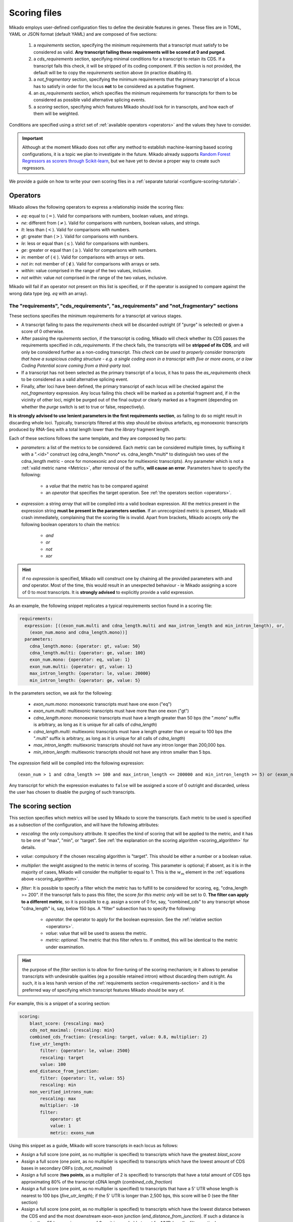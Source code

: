 .. _scoring_files:

Scoring files
=============

Mikado employs user-defined configuration files to define the desirable features in genes. These files are in TOML, YAML or JSON format (default YAML) and are composed of five sections:

  #. a *requirements* section, specifying the minimum requirements that a transcript must satisfy to be considered as valid. **Any transcript failing these requirements will be scored at 0 and purged.**
  #. a *cds_requirements* section, specifying minimal conditions for a transcript to retain its CDS. If a transcript fails this check, it will be stripped of its coding component. If this section is not provided, the default will be to copy the *requirements* section above (in practice disabling it).
  #. a *not_fragmentary* section, specifying the minimum requirements that the primary transcript of a locus has to satisfy in order for the locus **not** to be considered as a putative fragment.
  #. an *as_requirements* section, which specifies the minimum requirements for transcripts for them to be considered as possible valid alternative splicing events.
  #. a *scoring* section, specifying which features Mikado should look for in transcripts, and how each of them will be weighted.

Conditions are specified using a strict set of :ref:`available operators <operators>` and the values they have to consider.

.. important:: Although at the moment Mikado does not offer any method to establish machine-learning based scoring configurations, it is a topic we plan to investigate in the future. Mikado already supports `Random Forest Regressors as scorers through Scikit-learn <http://scikit-learn.org/stable/modules/generated/sklearn.ensemble.RandomForestRegressor.html>`_, but we have yet to devise a proper way to create such regressors.

We provide a guide on how to write your own scoring files in a :ref:`separate tutorial <configure-scoring-tutorial>`.

.. _operators:

Operators
~~~~~~~~~

Mikado allows the following operators to express a relationship inside the scoring files:

* *eq*: equal to (:math:`=`). Valid for comparisons with numbers, boolean values, and strings.
* *ne*: different from (:math:`\neq`). Valid for comparisons with numbers, boolean values, and strings.
* *lt*: less than (:math:`<`). Valid for comparisons with numbers.
* *gt*: greater than (:math:`>`). Valid for comparisons with numbers.
* *le*: less or equal than (:math:`\le`). Valid for comparisons with numbers.
* *ge*: greater or equal than (:math:`\ge`). Valid for comparisons with numbers.
* *in*: member of (:math:`\in`). Valid for comparisons with arrays or sets.
* *not in*: not member of (:math:`\notin`). Valid for comparisons with arrays or sets.
* *within*: value comprised in the range of the two values, inclusive.
* *not within*: value *not* comprised in the range of the two values, inclusive.

Mikado will fail if an operator not present on this list is specified, or if the operator is assigned to compare against the wrong data type (eg. *eq* with an array).

.. _requirements-section:

The "requirements", "cds_requirements", "as_requirements" and "not_fragmentary" sections
----------------------------------------------------------------------------------------

These sections specifies the minimum requirements for a transcript at various stages.

* A transcript failing to pass the *requirements* check will be discarded outright (if "purge" is selected) or given a
  score of 0 otherwise.
* After passing the *rquirements* section, if the transcript is coding, Mikado will check whether its CDS passes the
  requirements specified in *cds_requirements*. If the check fails, the transcripts will be **stripped of its CDS**, and
  will only be considered further as a non-coding transcript. *This check can be used to properly consider transcripts
  that have a suspicious coding structure - e.g. a single coding exon in a transcript with five or more exons, or a low
  Coding Potential score coming from a third-party tool*.
* If a transcript has not been selected as the primary transcript of a locus, it has to pass the *as_requirements* check
  to be considered as a valid alternative splicing event.
* Finally, after loci have been defined, the primary transcript of each locus will be checked against the
  *not_fragmentary* expression. Any locus failing this check will be marked as a potential fragment and, if in the
  vicinity of other loci, might be purged out of the final output or clearly marked as a fragment (depending on whether
  the *purge* switch is set to true or false, respectively).

**It is strongly advised to use lenient parameters in the first requirements section**, as failing to do so might result
in discarding whole loci. Typically, transcripts filtered at this step should be obvious artefacts, eg monoexonic
transcripts produced by RNA-Seq with a total length lower than the *library* fragment length.

Each of these sections follows the same template, and they are composed by two parts:

* *parameters*: a list of the metrics to be considered. Each metric can be considered multiple times, by suffixing
  it with a ".<id>" construct (eg cdna_length.*mono* vs. cdna_length.*multi* to distinguish two uses of the cdna_length
  metric - once for monoexonic and once for multiexonic transcripts). Any parameter which is not a :ref:`valid metric
  name <Metrics>`, after removal of the suffix, **will cause an error**. Parameters have to specify the following:

    * a *value* that the metric has to be compared against
    * an *operator* that specifies the target operation. See :ref:`the operators section <operators>`.

* *expression*: a string *array* that will be compiled into a valid boolean expression. All the metrics present in the
  expression string **must be present in the parameters section**. If an unrecognized metric is present, Mikado will
  crash immediately, complaining that the scoring file is invalid. Apart from brackets, Mikado accepts only the
  following boolean operators to chain the metrics:

    * *and*
    * *or*
    * *not*
    * *xor*

.. hint:: if no *expression* is specified, Mikado will construct one by chaining all the provided parameters with and
   *and* operator. Most of the time, this would result in an unexpected behaviour - ie Mikado assigning a score of 0 to
   most transcripts. It is **strongly advised** to explicitly provide a valid expression.

As an example, the following snippet replicates a typical requirements section found in a scoring file:

.. code-block:: yaml

    requirements:
      expression: [((exon_num.multi and cdna_length.multi and max_intron_length and min_intron_length), or,
        (exon_num.mono and cdna_length.mono))]
      parameters:
        cdna_length.mono: {operator: gt, value: 50}
        cdna_length.multi: {operator: ge, value: 100}
        exon_num.mono: {operator: eq, value: 1}
        exon_num.multi: {operator: gt, value: 1}
        max_intron_length: {operator: le, value: 20000}
        min_intron_length: {operator: ge, value: 5}

In the parameters section, we ask for the following:

        * *exon_num.mono*: monoexonic transcripts must have one exon ("eq")
        * *exon_num.multi*: multiexonic transcripts must have more than one exon ("gt")
        * *cdna_length.mono*: monoexonic transcripts must have a length greater than 50 bps (the ".mono" suffix is
          arbitrary, as long as it is unique for all calls of *cdna_length*)
        * *cdna_length.multi*: multiexonic transcripts must have a length greater than or equal to 100 bps (the ".multi"
          suffix is arbitrary, as long as it is unique for all calls of *cdna_length*)
        * *max_intron_length*: multiexonic transcripts should not have any intron longer than 200,000 bps.
        * *min_intron_length*: multiexonic transcripts should not have any intron smaller than 5 bps.

The *expression* field will be compiled into the following expression::

        (exon_num > 1 and cdna_length >= 100 and max_intron_length <= 200000 and min_intron_length >= 5) or (exon_num == 1 and cdna_length > 50)


Any transcript for which the expression evaluates to ``false`` will be assigned a score of 0 outright and discarded,
unless the user has chosen to disable the purging of such transcripts.

.. _scoring-section:

The scoring section
~~~~~~~~~~~~~~~~~~~

This section specifies which metrics will be used by Mikado to score the transcripts. Each metric to be used is
specified as a subsection of the configuration, and will have the following attributes:

* *rescaling*: the only compulsory attribute. It specifies the kind of scoring that will be applied to the metric, and
  it has to be one of "max", "min", or "target". See :ref:`the explanation on the scoring algorithm <scoring_algorithm>`
  for details.
* *value*: compulsory if the chosen rescaling algorithm is "target". This should be either a number or a boolean value.
* *multiplier*: the weight assigned to the metric in terms of scoring. This parameter is optional; if absent, as it is
  in the majority of cases, Mikado will consider the multiplier to equal to 1. This is the :math:`w_{m}` element in the
  :ref:`equations above <scoring_algorithm>`.
* *filter*: It is possible to specify a filter which the metric has to fulfill to be considered for scoring, eg,
  "cdna_length >= 200". If the transcript fails to pass this filter, the score *for this metric only* will be set to 0.
  **The filter can apply to a different metric**, so it is possible to e.g. assign a score of 0 for, say, "combined_cds"
  to any transcript whose "cdna_length" is, say, below 150 bps.
  A "filter" subsection has to specify the following:

    * *operator*: the operator to apply for the boolean expression. See the :ref:`relative section <operators>`.
    * *value*: value that will be used to assess the metric.
    * *metric*: *optional*. The metric that this filter refers to. If omitted, this will be identical to the metric
      under examination.

.. hint:: the purpose of the *filter* section is to allow for fine-tuning of the scoring mechanism; ie it allows to
          penalise transcripts with undesirable qualities (eg a possible retained intron) without discarding them
          outright. As such, it is a less harsh version of the :ref:`requirements section <requirements-section>` and
          it is the preferred way of specifying which transcript features Mikado should be wary of.

For example, this is a snippet of a scoring section:

.. code-block:: yaml

    scoring:
        blast_score: {rescaling: max}
        cds_not_maximal: {rescaling: min}
        combined_cds_fraction: {rescaling: target, value: 0.8, multiplier: 2}
        five_utr_length:
            filter: {operator: le, value: 2500}
            rescaling: target
            value: 100
        end_distance_from_junction:
            filter: {operator: lt, value: 55}
            rescaling: min
        non_verified_introns_num:
            rescaling: max
            multiplier: -10
            filter:
                operator: gt
                value: 1
                metric: exons_num


Using this snippet as a guide, Mikado will score transcripts in each locus as follows:

* Assign a full score (one point, as no multiplier is specified) to transcripts which have the greatest *blast_score*
* Assign a full score (one point, as no multiplier is specified) to transcripts which have the lowest amount of CDS
  bases in secondary ORFs (*cds_not_maximal*)
* Assign a full score (**two points**, as a multiplier of 2 is specified) to transcripts that have a total amount of CDS
  bps approximating 80% of the transcript cDNA length (*combined_cds_fraction*)
* Assign a full score (one point, as no multiplier is specified) to transcripts that have a 5' UTR whose length is
  nearest to 100 bps (*five_utr_length*); if the 5' UTR is longer than 2,500 bps, this score will be 0
  (see the filter section)
* Assign a full score (one point, as no multiplier is specified) to transcripts which have the lowest distance between
  the CDS end and the most downstream exon-exon junction (*end_distance_from_junction*). If such a distance is greater
  than 55 bps, assign a score of 0, as it is a probable target for NMD (see the filter section).
* Assign a maximum penalty (**minus 10 points**, as a **negative** multiplier is specified) to the transcript with the
  highest number of non-verified introns in the locus.

  * Again, we are using a "filter" section to define which transcripts will be exempted from this scoring
    (in this case, a penalty)
  * However, please note that we are using the keyword **metric** in this section. This tells Mikado to check a
    *different* metric for evaluating the filter. Nominally, in this case we are excluding from the penalty any
    *monoexonic* transcript. This makes sense as a monoexonic transcript will never have an intron to be confirmed to
    start with.

.. note:: The possibility of using different metrics for the "filter" section is present from Mikado 1.3 onwards.

.. _Metrics:

Metrics
~~~~~~~

These are all the metrics available to quantify transcripts. The documentation for this section has been generated using
the :ref:`metrics utility <metrics-command>`.

Metrics belong to one of the following categories:

* **Descriptive**: these metrics merely provide a description of the transcript (eg its ID) and are not used for scoring.

* **cDNA**: these metrics refer to basic features of any transcript such as its number of exons, its cDNA length, etc.

* **Intron**: these metrics refer to features related to the number of introns and their lengths.

* **CDS**: these metrics refer to features related to the CDS assigned to the transcript.

* **UTR**: these metrics refer to features related to the UTR of the transcript. In the case in which a transcript has
  been assigned multiple ORFs, unless otherwise stated the UTR metrics will be derived only considering the *selected*
  ORF, not the combination of all of them.

* **Locus**: these metrics refer to features of the transcript in relationship to all other transcripts in its locus, eg
  how many of the introns present in the locus are present in the transcript. These metrics are calculated by Mikado during the picking phase, and as such their value can vary during the different stages as the transcripts are shifted to different groups.

* **External**: these metrics are derived from accessory data that is recovered for the transcript during the run time.
  Examples include data regarding the number of introns confirmed by external programs such as Portcullis, or the BLAST
  score of the best hits.

* **Attributes**: these metrics are extracted at runtime from attributes present in the input files. An example of this
  could be the TPM or FPKM values assigned to transcripts by rna expression analysis software.

.. hint:: Starting from version 1 beta8, Mikado allows to use externally defined metrics for the transcripts. These can
          be accessed using the keyword "external.<name of the metrics>" within the *configuration* file. See the
          :ref:`relevant section <external-metrics>` for details.

.. hint:: Starting from version 2, Mikado allows to use attribute defined metrics for the transcripts. These can be
          accessed using the keyword "attributes.<name of the metric>" within the *scoring* file. See the
          :ref:`relevant section <attributes-metrics>` for details.

.. important:: Starting from Mikado 1 beta 8, it is possible to use metrics with values between 0 and 1 directly as
               scores, without rescaling. From Mikado 2, it is also possible to treat values that are between 0 and 100
               in the same way; Mikado will convert them automatically to be between 0 and 1, internally.
               It is also possible to instruct Mikado, during scoring, to use certain values as percentages by adding the
               :code:`percentage = True` for the scoring parameter.

.. topic:: Available metrics

+-------------------------------------+-----------------------------------------------------------+-------------+-------------+--------------+
| Metric name                         | Description                                               | Category    | Data type   | Usable raw   |
+=====================================+===========================================================+=============+=============+==============+
+-------------------------------------+-----------------------------------------------------------+-------------+-------------+--------------+
| tid                                 | ID of the transcript - cannot be an undefined value.      | Descriptive | str         | False        |
|                                     | Alias of id.                                              |             |             |              |
+-------------------------------------+-----------------------------------------------------------+-------------+-------------+--------------+
| parent                              | Name of the parent feature of the transcript.             | Descriptive | str         | False        |
+-------------------------------------+-----------------------------------------------------------+-------------+-------------+--------------+
| score                               | Numerical value which summarizes the reliability of the   | Descriptive | str         | False        |
|                                     | transcript.                                               |             |             |              |
+-------------------------------------+-----------------------------------------------------------+-------------+-------------+--------------+
| external_scores                     | **SPECIAL** this Namespace contains all the information   | External    | Namespace   | True         |
|                                     | regarding external scores for the transcript. If an       |             |             |              |
|                                     | absent property is not defined in the Namespace, Mikado   |             |             |              |
|                                     | will set a default value of 0 into the Namespace and      |             |             |              |
|                                     | return it.                                                |             |             |              |
+-------------------------------------+-----------------------------------------------------------+-------------+-------------+--------------+
| alias                               | This property returns the alias of the transcript, if     | Descriptive | str         | False        |
|                                     | present, else its ID                                      |             |             |              |
+-------------------------------------+-----------------------------------------------------------+-------------+-------------+--------------+
| best_bits                           | Metric that returns the best BitS associated with the     | External    | float       | False        |
|                                     | transcript.                                               |             |             |              |
+-------------------------------------+-----------------------------------------------------------+-------------+-------------+--------------+
| blast_identity                      | This metric will return the alignment identity for the    | External    | float       | True         |
|                                     | best BLAST hit according to the evalue. If no BLAST hits  |             |             |              |
|                                     | are available for the sequence, it will return 0.         |             |             |              |
|                                     | :return: :return:                                         |             |             |              |
+-------------------------------------+-----------------------------------------------------------+-------------+-------------+--------------+
| blast_query_coverage                | This metric will return the **query** coverage for the    | External    | float       | True         |
|                                     | best BLAST hit according to the evalue. If no BLAST hits  |             |             |              |
|                                     | are available for the sequence, it will return 0.         |             |             |              |
|                                     | :return:                                                  |             |             |              |
+-------------------------------------+-----------------------------------------------------------+-------------+-------------+--------------+
| blast_score                         | Interchangeable alias for testing different blast-related | External    | float       | False        |
|                                     | scores. Current: best bit score.                          |             |             |              |
+-------------------------------------+-----------------------------------------------------------+-------------+-------------+--------------+
| blast_target_coverage               | This metric will return the **target** coverage for the   | External    | float       | True         |
|                                     | best BLAST hit according to the evalue. If no BLAST hits  |             |             |              |
|                                     | are available for the sequence, it will return 0.         |             |             |              |
|                                     | :return: :return:                                         |             |             |              |
+-------------------------------------+-----------------------------------------------------------+-------------+-------------+--------------+
| canonical_intron_proportion         | This metric returns the proportion of canonical introns   | Intron      | float       | True         |
|                                     | of the transcript on its total number of introns.         |             |             |              |
+-------------------------------------+-----------------------------------------------------------+-------------+-------------+--------------+
| cdna_length                         | This property returns the length of the transcript.       | cDNA        | int         | False        |
+-------------------------------------+-----------------------------------------------------------+-------------+-------------+--------------+
| cds_disrupted_by_ri                 | This property describes whether the CDS is interrupted    | Locus       | bool        | True         |
|                                     | within a retained intron.                                 |             |             |              |
+-------------------------------------+-----------------------------------------------------------+-------------+-------------+--------------+
| cds_not_maximal                     | This property returns the length of the CDS excluded from | CDS         | int         | False        |
|                                     | the selected ORF.                                         |             |             |              |
+-------------------------------------+-----------------------------------------------------------+-------------+-------------+--------------+
| cds_not_maximal_fraction            | This property returns the fraction of bases not in the    | CDS         | float       | True         |
|                                     | selected ORF compared to the total number of CDS bases in |             |             |              |
|                                     | the cDNA.                                                 |             |             |              |
+-------------------------------------+-----------------------------------------------------------+-------------+-------------+--------------+
| combined_cds_fraction               | This property return the percentage of the CDS part of    | CDS         | float       | True         |
|                                     | the transcript vs. the cDNA length                        |             |             |              |
+-------------------------------------+-----------------------------------------------------------+-------------+-------------+--------------+
| combined_cds_intron_fraction        | This property returns the fraction of CDS introns of the  | Locus       | float       | True         |
|                                     | transcript vs. the total number of CDS introns in the     |             |             |              |
|                                     | Locus. If the transcript is by itself, it returns 1.      |             |             |              |
+-------------------------------------+-----------------------------------------------------------+-------------+-------------+--------------+
| combined_cds_length                 | This property return the length of the CDS part of the    | CDS         | int         | False        |
|                                     | transcript.                                               |             |             |              |
+-------------------------------------+-----------------------------------------------------------+-------------+-------------+--------------+
| combined_cds_locus_fraction         | This metric returns the fraction of CDS bases of the      | Locus       | float       | True         |
|                                     | transcript vs. the total of CDS bases in the locus.       |             |             |              |
+-------------------------------------+-----------------------------------------------------------+-------------+-------------+--------------+
| combined_cds_num                    | This property returns the number of non-overlapping CDS   | CDS         | int         | False        |
|                                     | segments in the transcript.                               |             |             |              |
+-------------------------------------+-----------------------------------------------------------+-------------+-------------+--------------+
| combined_cds_num_fraction           | This property returns the fraction of non-overlapping CDS | CDS         | float       | True         |
|                                     | segments in the transcript vs. the total number of exons  |             |             |              |
+-------------------------------------+-----------------------------------------------------------+-------------+-------------+--------------+
| combined_utr_fraction               | This property returns the fraction of the cDNA which is   | UTR         | float       | True         |
|                                     | not coding according to any ORF. Complement of            |             |             |              |
|                                     | combined_cds_fraction                                     |             |             |              |
+-------------------------------------+-----------------------------------------------------------+-------------+-------------+--------------+
| combined_utr_length                 | This property return the length of the UTR part of the    | UTR         | int         | False        |
|                                     | transcript.                                               |             |             |              |
+-------------------------------------+-----------------------------------------------------------+-------------+-------------+--------------+
| end_distance_from_junction          | This metric returns the cDNA distance between the stop    | CDS         | int         | False        |
|                                     | codon and the last junction in the transcript. In many    |             |             |              |
|                                     | eukaryotes, this distance cannot exceed 50-55 bps         |             |             |              |
|                                     | otherwise the transcript becomes a target of NMD. If the  |             |             |              |
|                                     | transcript is not coding or there is no junction          |             |             |              |
|                                     | downstream of the stop codon, the metric returns 0. This  |             |             |              |
|                                     | metric considers the combined CDS end.                    |             |             |              |
+-------------------------------------+-----------------------------------------------------------+-------------+-------------+--------------+
| end_distance_from_tes               | This property returns the distance of the end of the      | CDS         | int         | False        |
|                                     | combined CDS from the transcript end site. If no CDS is   |             |             |              |
|                                     | defined, it defaults to 0.                                |             |             |              |
+-------------------------------------+-----------------------------------------------------------+-------------+-------------+--------------+
| exon_fraction                       | This property returns the fraction of exons of the        | Locus       | float       | True         |
|                                     | transcript which are contained in the sublocus. If the    |             |             |              |
|                                     | transcript is by itself, it returns 1. Set from outside.  |             |             |              |
+-------------------------------------+-----------------------------------------------------------+-------------+-------------+--------------+
| exon_num                            | This property returns the number of exons of the          | cDNA        | int         | False        |
|                                     | transcript.                                               |             |             |              |
+-------------------------------------+-----------------------------------------------------------+-------------+-------------+--------------+
| five_utr_length                     | Returns the length of the 5' UTR of the selected ORF.     | UTR         | float       | False        |
+-------------------------------------+-----------------------------------------------------------+-------------+-------------+--------------+
| five_utr_num                        | This property returns the number of 5' UTR segments for   | UTR         | int         | False        |
|                                     | the selected ORF.                                         |             |             |              |
+-------------------------------------+-----------------------------------------------------------+-------------+-------------+--------------+
| five_utr_num_complete               | This property returns the number of 5' UTR segments for   | UTR         | int         | False        |
|                                     | the selected ORF, considering only those which are        |             |             |              |
|                                     | complete exons.                                           |             |             |              |
+-------------------------------------+-----------------------------------------------------------+-------------+-------------+--------------+
| has_start_codon                     | Boolean. True if the selected ORF has a start codon.      | CDS         | bool        | False        |
+-------------------------------------+-----------------------------------------------------------+-------------+-------------+--------------+
| has_stop_codon                      | Boolean. True if the selected ORF has a stop codon.       | CDS         | bool        | False        |
+-------------------------------------+-----------------------------------------------------------+-------------+-------------+--------------+
| highest_cds_exon_number             | This property returns the maximum number of CDS segments  | CDS         | int         | False        |
|                                     | among the ORFs; this number can refer to an ORF           |             |             |              |
|                                     | *DIFFERENT* from the maximal ORF.                         |             |             |              |
+-------------------------------------+-----------------------------------------------------------+-------------+-------------+--------------+
| highest_cds_exons_num               | Returns the number of CDS segments in the selected ORF    | CDS         | int         | False        |
|                                     | (irrespective of the number of exons involved)            |             |             |              |
+-------------------------------------+-----------------------------------------------------------+-------------+-------------+--------------+
| intron_fraction                     | This property returns the fraction of introns of the      | Locus       | float       | True         |
|                                     | transcript vs. the total number of introns in the Locus.  |             |             |              |
|                                     | If the transcript is by itself, it returns 1. Set from    |             |             |              |
|                                     | outside.                                                  |             |             |              |
+-------------------------------------+-----------------------------------------------------------+-------------+-------------+--------------+
| is_complete                         | Boolean. True if the selected ORF has both start and end. | CDS         | bool        | False        |
+-------------------------------------+-----------------------------------------------------------+-------------+-------------+--------------+
| is_reference                        | Checks whether the transcript has been marked as          | External    | bool        | False        |
|                                     | reference by Mikado prepare                               |             |             |              |
+-------------------------------------+-----------------------------------------------------------+-------------+-------------+--------------+
| max_exon_length                     | This metric will return the length of the biggest exon in | cDNA        | int         | False        |
|                                     | the transcript.                                           |             |             |              |
+-------------------------------------+-----------------------------------------------------------+-------------+-------------+--------------+
| max_intron_length                   | This property returns the greatest intron length for the  | Intron      | int         | False        |
|                                     | transcript.                                               |             |             |              |
+-------------------------------------+-----------------------------------------------------------+-------------+-------------+--------------+
| min_exon_length                     | This metric will return the length of the biggest exon in | cDNA        | int         | False        |
|                                     | the transcript.                                           |             |             |              |
+-------------------------------------+-----------------------------------------------------------+-------------+-------------+--------------+
| min_intron_length                   | This property returns the smallest intron length for the  | Intron      | int         | False        |
|                                     | transcript.                                               |             |             |              |
+-------------------------------------+-----------------------------------------------------------+-------------+-------------+--------------+
| non_verified_introns_num            | This metric returns the number of introns of the          | External    | int         | False        |
|                                     | transcript which are not validated by external data.      |             |             |              |
+-------------------------------------+-----------------------------------------------------------+-------------+-------------+--------------+
| num_introns_greater_than_max        | This metric returns the number of introns greater than    | Intron      | int         | False        |
|                                     | the maximum acceptable intron size indicated in the       |             |             |              |
|                                     | constructor.                                              |             |             |              |
+-------------------------------------+-----------------------------------------------------------+-------------+-------------+--------------+
| num_introns_smaller_than_min        | This metric returns the number of introns smaller than    | Intron      | int         | False        |
|                                     | the mininum acceptable intron size indicated in the       |             |             |              |
|                                     | constructor.                                              |             |             |              |
+-------------------------------------+-----------------------------------------------------------+-------------+-------------+--------------+
| number_internal_orfs                | This property returns the number of ORFs inside a         | CDS         | int         | False        |
|                                     | transcript.                                               |             |             |              |
+-------------------------------------+-----------------------------------------------------------+-------------+-------------+--------------+
| only_non_canonical_splicing         | This metric will return True if the canonical_number is 0 | Intron      | bool        | False        |
+-------------------------------------+-----------------------------------------------------------+-------------+-------------+--------------+
| original_source                     | This property returns the original source assigned to the | Descriptive | str         | False        |
|                                     | transcript (before Mikado assigns its own final source    |             |             |              |
|                                     | value).                                                   |             |             |              |
+-------------------------------------+-----------------------------------------------------------+-------------+-------------+--------------+
| proportion_verified_introns         | This metric returns, as a fraction, how many of the       | External    | float       | True         |
|                                     | transcript introns are validated by external data.        |             |             |              |
+-------------------------------------+-----------------------------------------------------------+-------------+-------------+--------------+
| proportion_verified_introns_inlocus | This metric returns, as a fraction, how many of the       | Locus       | float       | True         |
|                                     | verified introns inside the Locus are contained inside    |             |             |              |
|                                     | the transcript. In loci without *any* verified introns,   |             |             |              |
|                                     | this metric will be set to 1.                             |             |             |              |
+-------------------------------------+-----------------------------------------------------------+-------------+-------------+--------------+
| retained_fraction                   | This property returns the fraction of the cDNA which is   | Locus       | float       | True         |
|                                     | contained in retained introns.                            |             |             |              |
+-------------------------------------+-----------------------------------------------------------+-------------+-------------+--------------+
| retained_intron_num                 | This property records the number of introns in the        | Locus       | int         | False        |
|                                     | transcripts which are marked as being retained. See the   |             |             |              |
|                                     | corresponding method in the sublocus class.               |             |             |              |
+-------------------------------------+-----------------------------------------------------------+-------------+-------------+--------------+
| selected_cds_exons_fraction         | Returns the fraction of CDS segments in the selected ORF  | CDS         | float       | True         |
|                                     | (irrespective of the number of exons involved)            |             |             |              |
+-------------------------------------+-----------------------------------------------------------+-------------+-------------+--------------+
| selected_cds_fraction               | This property calculates the fraction of the selected CDS | CDS         | float       | True         |
|                                     | vs. the cDNA length.                                      |             |             |              |
+-------------------------------------+-----------------------------------------------------------+-------------+-------------+--------------+
| selected_cds_intron_fraction        | This property returns the fraction of CDS introns of the  | CDS         | float       | True         |
|                                     | selected ORF of the transcript vs. the total number of    |             |             |              |
|                                     | CDS introns in the Locus (considering only the selected   |             |             |              |
|                                     | ORF). If the transcript is by itself, it should return 1. |             |             |              |
+-------------------------------------+-----------------------------------------------------------+-------------+-------------+--------------+
| selected_cds_length                 | This property calculates the length of the CDS selected   | CDS         | int         | False        |
|                                     | as best inside the cDNA.                                  |             |             |              |
+-------------------------------------+-----------------------------------------------------------+-------------+-------------+--------------+
| selected_cds_locus_fraction         | This metric returns the fraction of CDS bases of the      | Locus       | float       | True         |
|                                     | transcript vs. the total of CDS bases in the locus.       |             |             |              |
+-------------------------------------+-----------------------------------------------------------+-------------+-------------+--------------+
| selected_cds_num                    | This property calculates the number of CDS exons for the  | CDS         | int         | False        |
|                                     | selected ORF                                              |             |             |              |
+-------------------------------------+-----------------------------------------------------------+-------------+-------------+--------------+
| selected_cds_number_fraction        | This property returns the proportion of best possible CDS | CDS         | float       | False        |
|                                     | segments vs. the number of exons. See                     |             |             |              |
|                                     | selected_cds_number.                                      |             |             |              |
+-------------------------------------+-----------------------------------------------------------+-------------+-------------+--------------+
| selected_end_distance_from_junction | This metric returns the distance between the stop codon   | CDS         | int         | False        |
|                                     | and the last junction of the transcript. In many          |             |             |              |
|                                     | eukaryotes, this distance cannot exceed 50-55 bps,        |             |             |              |
|                                     | otherwise the transcript becomes a target of NMD. If the  |             |             |              |
|                                     | transcript is not coding or there is no junction          |             |             |              |
|                                     | downstream of the stop codon, the metric returns 0.       |             |             |              |
+-------------------------------------+-----------------------------------------------------------+-------------+-------------+--------------+
| selected_end_distance_from_tes      | This property returns the distance of the end of the best | CDS         | int         | False        |
|                                     | CDS from the transcript end site. If no CDS is defined,   |             |             |              |
|                                     | it defaults to 0.                                         |             |             |              |
+-------------------------------------+-----------------------------------------------------------+-------------+-------------+--------------+
| selected_start_distance_from_tss    | This property returns the distance of the start of the    | CDS         | int         | False        |
|                                     | best CDS from the transcript start site. If no CDS is     |             |             |              |
|                                     | defined, it defaults to 0.                                |             |             |              |
+-------------------------------------+-----------------------------------------------------------+-------------+-------------+--------------+
| snowy_blast_score                   | Metric that indicates how good a hit is compared to the   | External    | float       | False        |
|                                     | competition, in terms of BLAST similarities. As in        |             |             |              |
|                                     | SnowyOwl, the score for each hit is calculated by taking  |             |             |              |
|                                     | the coverage of the target and dividing it by (2 *        |             |             |              |
|                                     | len(self.blast_hits)). IMPORTANT: when splitting          |             |             |              |
|                                     | transcripts by ORF, a blast hit is added to the new       |             |             |              |
|                                     | transcript only if it is contained within the new         |             |             |              |
|                                     | transcript. This WILL screw up a bit the homology score.  |             |             |              |
+-------------------------------------+-----------------------------------------------------------+-------------+-------------+--------------+
| source_score                        | This metric returns a score that is assigned to the       | External    | float       | False        |
|                                     | transcript in virtue of its origin.                       |             |             |              |
+-------------------------------------+-----------------------------------------------------------+-------------+-------------+--------------+
| start_distance_from_tss             | This property returns the distance of the start of the    | CDS         | int         | False        |
|                                     | combined CDS from the transcript start site. If no CDS is |             |             |              |
|                                     | defined, it defaults to 0.                                |             |             |              |
+-------------------------------------+-----------------------------------------------------------+-------------+-------------+--------------+
| suspicious_splicing                 | This metric will return True if the transcript either has | Intron      | bool        | False        |
|                                     | canonical introns on both strands (probably a chimeric    |             |             |              |
|                                     | artifact between two neighbouring loci, or if it has no   |             |             |              |
|                                     | canonical splicing event but it would if it were assigned |             |             |              |
|                                     | to the opposite strand (probably a strand misassignment   |             |             |              |
|                                     | on the part of the assembler/predictor).                  |             |             |              |
+-------------------------------------+-----------------------------------------------------------+-------------+-------------+--------------+
| three_utr_length                    | Returns the length of the 5' UTR of the selected ORF.     |             | int         | False        |
+-------------------------------------+-----------------------------------------------------------+-------------+-------------+--------------+
| three_utr_num                       | This property returns the number of 3' UTR segments       | UTR         | int         | False        |
|                                     | (referred to the selected ORF).                           |             |             |              |
+-------------------------------------+-----------------------------------------------------------+-------------+-------------+--------------+
| three_utr_num_complete              | This property returns the number of 3' UTR segments for   | UTR         | int         | False        |
|                                     | the selected ORF, considering only those which are        |             |             |              |
|                                     | complete exons.                                           |             |             |              |
+-------------------------------------+-----------------------------------------------------------+-------------+-------------+--------------+
| utr_fraction                        | This property calculates the length of the UTR of the     | UTR         | float       | True         |
|                                     | selected ORF vs. the cDNA length.                         |             |             |              |
+-------------------------------------+-----------------------------------------------------------+-------------+-------------+--------------+
| utr_length                          | Returns the sum of the 5'+3' UTR lengths                  | UTR         | int         | False        |
+-------------------------------------+-----------------------------------------------------------+-------------+-------------+--------------+
| utr_num                             | Returns the number of UTR segments (referred to the       | UTR         | int         | False        |
|                                     | selected ORF).                                            |             |             |              |
+-------------------------------------+-----------------------------------------------------------+-------------+-------------+--------------+
| utr_num_complete                    | Returns the number of UTR segments which are complete     | UTR         | int         | False        |
|                                     | exons (referred to the selected ORF).                     |             |             |              |
+-------------------------------------+-----------------------------------------------------------+-------------+-------------+--------------+
| verified_introns_num                | This metric returns the number of introns of the          | External    | int         | False        |
|                                     | transcript which are validated by external data.          |             |             |              |
+-------------------------------------+-----------------------------------------------------------+-------------+-------------+--------------+


.. _external-metrics:

External metrics
~~~~~~~~~~~~~~~~

Starting from version 1 beta 8, Mikado allows to load external metrics into the database, to be used for evaluating transcripts. Metrics of this kind **must** have a value comprised between 0 and 1.
The file can be provided either by specifying it in the :ref:`coonfiguration file <conf_anatomy>`, under "serialise/files/external_scores", or on the command line with the "--external-scores" parameters to mikado :ref:`serialise <serialise>`.
The external scores file should have the following format:

+--------------------------+------------------+------------------+-------+-----------------+
| TID                      | Metric_one       | Metric_two       | ...   |  Metric_N       |
+==========================+==================+==================+=======+=================+
| Transcript_one           | value            | value            |       | value           |
+--------------------------+------------------+------------------+-------+-----------------+
| Transcript_two           | value            | value            |       | value           |
+--------------------------+------------------+------------------+-------+-----------------+
| ...                      | ...              | ...              |       | ...             |
+--------------------------+------------------+------------------+-------+-----------------+
| Transcript_N             | value            | value            |       | value           |
+--------------------------+------------------+------------------+-------+-----------------+


Please note the following:

* the header is mandatory.
* the metric names at the head of the table should **not** contain any space or spcecial characters, apart from the underscore (_)
* the header provides the name of the metric as will be seen by Mikado. As such, it is advised to choose sensible and informative names (e.g. "fraction_covered") rather than uninformative ones (e.g. the "metric_one" from above)
* Column names **must be unique**.
* The transcript names present in the first column **must** be present in the FASTA file.
* The table should be tab-separated.
* Values can be of any numerical or boolean type. However, only values that are determined **at serialisation** to be comprised within 0 and 1 (inclusive), or between 0 and 100 (ie *percentages*) can be used as raw values.

A proper way of generating and using external scores would, therefore, be the following:

* Run Mikado prepare on the input dataset.
* Run all necessary supplementary analyses (ORF calling and/or homology analysis through DIAMOND or BLAST).
* Run supplementary analyses to assess the transcripts, e.g. expression analysis. Normalise results so that they can be expressed with values between 0 and 1.

  * Please note that boolean results (e.g. presence or absence) can be expressed with 0 and 1 intead of "False" and "True". Customarily, in Python 0 stands for False and 1 for True, but you can choose to switch the order if you so desire.
* Aggregate all results in a text table, like the one above, tab separated.
* Call mikado serialise, specifying the location of this table either through the configuration file or on the command line invocation.

Given the open ended nature of the external scores, the Daijin pipeline currently does not offer any system to generate these scores. This might change in the future.

.. note:: our laboratory has implemented a novel pipeline, Minos (:ref:`https://github.com/EI-CoreBioinformatics/minos <https://github.com/EI-CoreBioinformatics/minos>`) for integrating multiple sources of evidence using Mikado. Internally, Minos makes use of the external metrics described here. We recommend having a look at the pipeline for inspiration.

Adding external scores to the scoring file
------------------------------------------

Once the external metrics have been properly loaded, it is necessary to tell Mikado how to use them. This requires :ref:`modifying the scoring file itself <configure-scoring-tutorial>`. The header that we used in the table above does provide the names of the metrics as they will be seen by Mikado.

Let us say that we have performed an expression analysis on our transcripts, and we have created and loaded the following three metrics:

* "fraction_covered", ie the percentage of the transcript covered by at least X reads (where X is decided by the experimenter)
* "samples_expressed", ie the percentage of samples where the transcript was expressed over a certain threshold (e.g. 1 TPM)
* "has_coverage_gaps", ie a boolean metrics that indicates whether there are windows *within* the transcript that lowly or not at all covered (e.g. a 100bp stretch with no coverage between two highly covered regions, indicating a possilble intron retention or chimera). For this example, a value of "0" indicates that there no coverage gaps (ie. it is *False* that there are gaps), "1" otherwise (it is *True* that there are coverage gaps).

We can now use these metrics as normal, by invoking them as "external." followed by the name of the metrics: e.g., "external.fraction_covered".
So for example, if we wished to prioritise transcripts that are expressed in the highest number of samples and are completely covered by RNASeq data upon reads realignment, under "scoring", we can add the following:

.. code-block:: yaml

    scoring:
        # [ ... other metrics ... ]
        - external.samples_expressed: {rescaling: max}
        - external.fraction_covered: {rescaling: max}

And if we wanted to consider any primary transcript with coverage gaps as a potential fragment, under the "fragmentary" section we could do so:

.. code-block:: yaml

    not_fragmentary:
      expression:
        # other metrics ..
        - and (external.has_coverage_gaps)
        # Finished expression
      parameters:
        # other metrics ...
	external.has_coverage_gaps: {operator: eq, value: 0}  # Please note, again, that here "0" means "no coverage gaps detected".
	# other metrics ...

As external metrics allow Mikado to accept any arbitrary metric for each transcript, they allow the program to assess transcripts in any way the experimenter desires. However, currently we do not provide any way of automating the process.

.. note:: also for external metrics, it is necessary to add a suffix to them if they are invoked more than once in an expression (see the :ref:`tutorial <scoring-tutorial-first-reqs>`). An invocation of e.g. "external.samples_expressed.mono" and "external.samples_expressed.multi", to distinguish between monoexonic and multiexonic transcripts, would be perfectly valid and actually *required* by Mikado. Notice the double use of the dot (".") as separator. Its usage as such is the reason that it cannot be present in the name of the metric itself (so, for example, "has.coverage.gaps" would be an invalid metric name).

.. _attributes-metrics:

Attributes metrics
~~~~~~~~~~~~~~~~~~
Starting from version 2, Mikado allows the usage of metrics defined in the attributes of the input files, these metrics
behave as the rest of the metrics but they are gathered at runtime from the input datasets. It is important to note that
these metrics must be equivalent in all the inputs and are by default initialised to "0" when a transcript does not have
an attribute defining the metric. The default initialisation value can be overridden in the scoring file.

Attribute metrics along with the required **rescaling** parameter, can define an *rtype* parameter as one of (float, int
or bool) which will be used to cast the value of the attribute internally. Currently the types available are: integers
(int), reals (float) and booleans (bool). The *rtype* will define how the value in the attribute will be represented or
treated internally in mikado, i.e an attribute has a value of "3.2" but the *rtype* is defined as int, this value will be
casted from a real number to an integer which usually in python just truncates to "3" for any number between 3 and 4.
If the type was treated as a 'float' the internal value in mikado for this attribute would be "3.2", finally were this
parameter's *rtype* be defined as bool it's value internally in mikado would be 'True' which is the case for any number
not equal to "0". Finally, a *percentage* boolean which indicates that the values are in the 0-100 range and enables a
transformation to the 0-1 range so that these can be used as 'raw' scores
(see the :ref:`scoring algorithm section <_scoring_algorithm>`).

An example for the usage of these metrics could be::

        Chr5	Cufflinks	transcript	26581218	26583874	1000	-	.	gene_id "cufflinks_star_at.23551";transcript_id "cufflinks_star_at.23551.1";exon_number "1";FPKM "0.4343609420";conf_hi "0.577851";frac "0.751684";cov "11.982854";conf_lo "0.293994";percentage_score "42.42"
        Chr5	Cufflinks	exon	26581218	26581528	.	-	.	gene_id "cufflinks_star_at.23551";transcript_id "cufflinks_star_at.23551.1";
        Chr5	Cufflinks	exon	26583335	26583874	.	-	.	gene_id "cufflinks_star_at.23551";transcript_id "cufflinks_star_at.23551.1";


If the scoring file defines:

.. code-block:: yaml

    scoring:
        # [ ... other metrics ... ]
        - attributes.FPKM: {rescaling: max}
        - attributes.frac: {rescaling: max, use_raw: true}
        - attributes.percentage_score: {rescaling: max, use_raw: true, percentage: true}
        - attributes.cov: {rescaling: max, use_raw: true, multiplier: 1, rtype: int, default: 1}

The same scoring rules defined previously will apply to metrics obtained from the transcript's attributes.